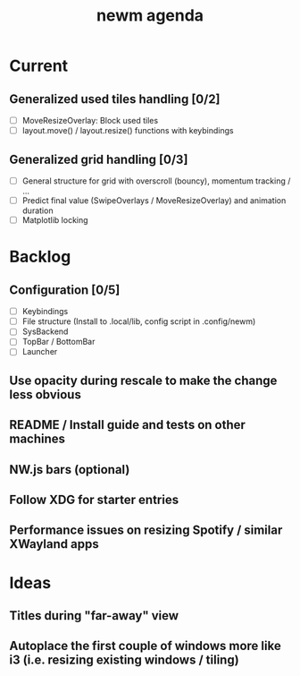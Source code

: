 #+TITLE: newm agenda

* Current
** Generalized used tiles handling [0/2]
- [ ] MoveResizeOverlay: Block used tiles
- [ ] layout.move() / layout.resize() functions with keybindings
** Generalized grid handling [0/3]
- [ ] General structure for grid with overscroll (bouncy), momentum tracking / ...
- [ ] Predict final value (SwipeOverlays / MoveResizeOverlay) and animation duration
- [ ] Matplotlib locking

* Backlog
** Configuration [0/5]
- [ ] Keybindings
- [ ] File structure (Install to .local/lib, config script in .config/newm)
- [ ] SysBackend
- [ ] TopBar / BottomBar
- [ ] Launcher

** Use opacity during rescale to make the change less obvious

** README / Install guide and tests on other machines

** NW.js bars (optional)
** Follow XDG for starter entries

** Performance issues on resizing Spotify / similar XWayland apps

* Ideas
** Titles during "far-away" view
** Autoplace the first couple of windows more like i3 (i.e. resizing existing windows / tiling)
